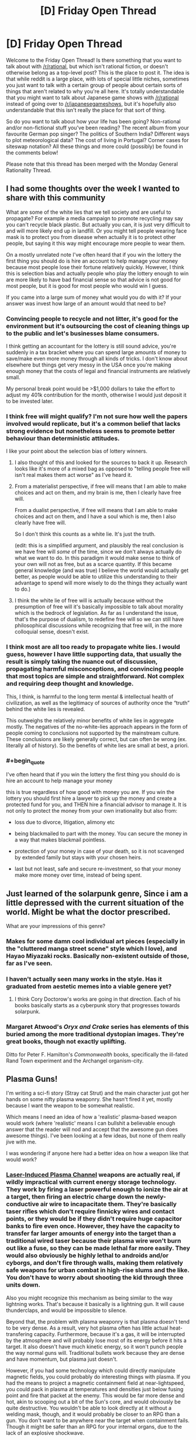 #+TITLE: [D] Friday Open Thread

* [D] Friday Open Thread
:PROPERTIES:
:Author: AutoModerator
:Score: 20
:DateUnix: 1598627129.0
:END:
Welcome to the Friday Open Thread! Is there something that you want to talk about with [[/r/rational]], but which isn't rational fiction, or doesn't otherwise belong as a top-level post? This is the place to post it. The idea is that while reddit is a large place, with lots of special little niches, sometimes you just want to talk with a certain group of people about certain sorts of things that aren't related to why you're all here. It's totally understandable that you might want to talk about Japanese game shows with [[/r/rational]] instead of going over to [[/r/japanesegameshows]], but it's hopefully also understandable that this isn't really the place for that sort of thing.

So do you want to talk about how your life has been going? Non-rational and/or non-fictional stuff you've been reading? The recent album from your favourite German pop singer? The politics of Southern India? Different ways to plot meteorological data? The cost of living in Portugal? Corner cases for siteswap notation? All these things and more could (possibly) be found in the comments below!

Please note that this thread has been merged with the Monday General Rationality Thread.


** I had some thoughts over the week I wanted to share with this community

What are some of the white lies that we tell society and are useful to propagate? For example a media campaign to promote recycling may say you can't recycle black plastic. But actually you can, it is just very difficult to and will more likely end up in landfill. Or you might tell people wearing face mask is to protect you from disease when actually it is to protect other people, but saying it this way might encourage more people to wear them.

On a mostly unrelated note I've often heard that if you win the lottery the first thing you should do is hire an account to help manage your money because most people lose their fortune relatively quickly. However, I think this is selection bias and actually people who play the lottery enough to win are more likely to have bad financial sense so that advice is not good for most people, but it is good for most people who would win I guess.

If you came into a large sum of money what would you do with it? If your answer was invest how large of an amount would that need to be?
:PROPERTIES:
:Author: TheFlameTest2
:Score: 8
:DateUnix: 1598629600.0
:END:

*** Convincing people to recycle and not litter, it's good for the environment but it's outsourcing the cost of cleaning things up to the public and let's businesses blame consumers.

I think getting an accountant for the lottery is still sound advice, you're suddenly in a tax bracket where you can spend large amounts of money to save/make even more money through all kinds of tricks. I don't know about elsewhere but things get very messy in the USA once you're making enough money that the costs of legal and financial instruments are relatively small.

My personal break point would be >$1,000 dollars to take the effort to adjust my 401k contribution for the month, otherwise I would just deposit it to be invested later.
:PROPERTIES:
:Author: RetardedWabbit
:Score: 6
:DateUnix: 1598640449.0
:END:


*** I think free will might qualify? I'm not sure how well the papers involved would replicate, but it's a common belief that lacks strong evidence but nonetheless seems to promote better behaviour than deterministic attitudes.

I like your point about the selection bias of lottery winners.
:PROPERTIES:
:Author: Radioterrill
:Score: 9
:DateUnix: 1598637097.0
:END:

**** I also thought of this and looked for the sources to back it up. Research looks like it's more of a mixed bag as opposed to "telling people free will isn't real makes them act worse" as I've heard it.
:PROPERTIES:
:Author: RetardedWabbit
:Score: 4
:DateUnix: 1598639614.0
:END:


**** From a materialist perspective, if free will means that I am able to make choices and act on them, and my brain is me, then I clearly have free will.

From a dualist perspective, if free will means that I am able to make choices and act on them, and I have a soul which is me, then I also clearly have free will.

So I don't think this counts as a white lie. It's just the truth.

(edit: this is a simplified argument, and plausibly the real conclusion is we have free will /some/ of the time, since we don't always actually do what we want to do. In this paradigm it would make sense to think of your own will not as free, but as a scarce quantity. If this became general knowledge (and was true) I believe the world would actually get better, as people would be able to utilize this understanding to their advantage to spend will more wisely to do the things they actually want to do.)
:PROPERTIES:
:Author: D0TheMath
:Score: 3
:DateUnix: 1598666419.0
:END:


**** I think the white lie of free will is actually because without the presumption of free will it's basically impossible to talk about morality which is the bedrock of legislation. As far as I understand the issue, that's the purpose of dualism, to redefine free will so we can still have philosophical discussions while recognizing that free will, in the more colloquial sense, doesn't exist.
:PROPERTIES:
:Author: babalook
:Score: 2
:DateUnix: 1598647333.0
:END:


*** I think most are all too ready to propagate white lies. I would guess, however I have little supporting data, that usually the result is simply taking the nuance out of discussion, propagating harmful misconceptions, and convincing people that most topics are simple and straightforward. Not complex and requiring deep thought and knowledge.

This, I think, is harmful to the long term mental & intellectual health of civilization, as well as the legitimacy of sources of authority once the “truth” behind the white lies is revealed.

This outweighs the relatively minor benefits of white lies in aggregate mostly. The negatives of the no-white-lies approach appears in the form of people coming to conclusions not supported by the mainstream culture. These conclusions are likely generally correct, but can often be wrong (ex. literally all of history). So the benefits of white lies are small at best, a priori.
:PROPERTIES:
:Author: D0TheMath
:Score: 3
:DateUnix: 1598648510.0
:END:


*** #+begin_quote
  I've often heard that if you win the lottery the first thing you should do is hire an account to help manage your money
#+end_quote

this is true regardless of how good with money you are. If you win the lottery you should first hire a lawyer to pick up the money and create a protected fund for you, and THEN hire a financial advisor to manage it. It is not only to protect the money from your own irrationality but also from:

- loss due to divorce, litigation, alimony etc

- being blackmailed to part with the money. You can secure the money in a way that makes blackmail pointless.

- protection of your money in case of your death, so it is not scavenged by extended family but stays with your chosen heirs.

- last but not least, safe and secure re-investment, so that your money make more money over time, instead of being spent.
:PROPERTIES:
:Author: Freevoulous
:Score: 1
:DateUnix: 1599037713.0
:END:


** Just learned of the solarpunk genre, Since i am a little depressed with the current situation of the world. Might be what the doctor prescribed.

What are your impressions of this genre?
:PROPERTIES:
:Author: jupbarrera
:Score: 6
:DateUnix: 1598657635.0
:END:

*** Makes for some damn cool individual art pieces (especially in the "cluttered manga street scene" style which I love), and Hayao Miyazaki rocks. Basically non-existent outside of those, far as I've seen.
:PROPERTIES:
:Author: Roxolan
:Score: 7
:DateUnix: 1598667327.0
:END:


*** I haven't actually seen many works in the style. Has it graduated from aestetic memes into a viable genere yet?
:PROPERTIES:
:Author: VapeKarlMarx
:Score: 1
:DateUnix: 1598742705.0
:END:

**** I think Cory Doctorow's works are going in that direction. Each of his books basically starts as a cyberpunk story that progresses towards solarpunk.
:PROPERTIES:
:Author: Freevoulous
:Score: 2
:DateUnix: 1599036075.0
:END:


*** Margaret Atwood's /Oryx and Crake/ series has elements of this buried among the more traditional dystopian images. They're great books, though not exactly uplifting.

Ditto for Peter F. Hamilton's /Commonwealth/ books, specifically the ill-fated Rand Town experiment and the Archangel organism-city.
:PROPERTIES:
:Author: LazarusRises
:Score: 1
:DateUnix: 1598994386.0
:END:


** Plasma Guns!

I'm writing a sci-fi story (Stray cat Strut) and the main character just got her hands on some nifty plasma weaponry. She hasn't fired it yet, mostly because I want the weapon to be somewhat realistic.

Which means I need an idea of how a 'realistic' plasma-based weapon would work (where 'realistic' means I can bullshit a believable enough answer that the reader will nod and accept that the awesome gun does awesome things). I've been looking at a few ideas, but none of them really jive with me.

I was wondering if anyone here had a better idea on how a weapon like that would work?
:PROPERTIES:
:Author: RavensDagger
:Score: 5
:DateUnix: 1598770837.0
:END:

*** [[https://en.m.wikipedia.org/wiki/Electrolaser][Laser-Induced Plasma Channel]] weapons are actually real, if wildly impractical with current energy storage technology. They work by firing a laser powerful enough to ionize the air at a target, then firing an electric charge down the newly-conductive air wire to incapacitate them. They're basically taser rifles which don't require finnicky wires and contact points, or they would be if they didn't require huge capacitor banks to fire even once. However, they have the capacity to transfer far larger amounts of energy into the target than a traditional wired taser because their plasma wire won't burn out like a fuse, so they can be made lethal far more easily. They would also obviously be highly lethal to androids and/or cyborgs, and don't fire through walls, making them relatively safe weapons for urban combat in high-rise slums and the like. You don't have to worry about shooting the kid through three units down.

Also you might recognize this mechanism as being similar to the way lightning works. That's because it basically is a lightning gun. It will cause thunderclaps, and would be impossible to silence.

Beyond that, the problem with plasma weaponry is that plasma doesn't tend to be very dense. As a result, very hot plasma often has little actual heat-transfering capacity. Furthermore, because it's a gas, it will be interrupted by the atmosphere and will probably lose most of its energy before it hits a target. It also doesn't have much kinetic energy, so it won't punch people the way normal guns will. Traditional bullets work because they are dense and have momentum, but plasma just doesn't.

However, if you had some technology which could directly manipulate magnetic fields, you could probably do interesting things with plasma. If you had the means to project a magnetic containment field at near-lightspeed, you could pack in plasma at temperatures and densities just below fusing point and fire that packet at the enemy. This would be far more dense and hot, akin to scooping out a bit of the Sun's core, and would obviously be quite destructive. You wouldn't be able to look directly at it without a welding mask, though, and it would probably be closer to an RPG than a gun. You don't want to be anywhere near the target when containment fails. Though it might be safer than an RPG for your internal organs, due to the lack of an explosive shockwave.

The problem with this interpretation is that it's Clarketech which any civilization smart enough to develop could use for things far better than handheld weapons. There's nothing I can think of between the realistic, but energy-chugging stun gun and the unrealistic mini-sun-chucker, though.
:PROPERTIES:
:Author: Frommerman
:Score: 10
:DateUnix: 1598774951.0
:END:

**** I did some further reading after posting the question and came across one (theoretical) design that seems kind of neat.

Essentially, you have a chamber that's filled with a gas and that's given a nice jolt to turn it into plasma. Using some coils you push this ball of plasma down a barrel where it runs into a piece of metallic 'cloth.'

So the cloth wraps around the plasma (like dropping a rock through a tarp) and fires away like a more or less normal projectile, only its a ball of superheated not-gas.

It's... probably less effective than just shooting a bullet.
:PROPERTIES:
:Author: RavensDagger
:Score: 2
:DateUnix: 1598775820.0
:END:

***** Having thought about it a bit more, LIPC is probably your best bet. For one, as long as your civilization has a sufficiently robust lasing medium, a LIPC has all the advantages of a laser rifle while also having a practical stun setting. Just keep the laser on longer and don't dump electricity down the muzzle to use it as a highly lethal cutting laser. Furthermore, the only thing your civilization needs to make them which we don't have is mass-producible ultracapacitors, which should be doable with mass-producible graphene. You would still need to worry about heat dispersal in such a weapon, but I would expect such a civilization to view cryogenic cooling of superconducting electronics as relatively normal anyway.

You'd wind up with a recoilless rifle which can switch instantly between lethal and nonlethal operation, with "clips" you can recharge by plugging into the wall. It would probably have tons of awesome-looking heat sink fins protruding off the barrel and lasing medium cartridge, just in case the active cooling system failed, which might also make this thing into an effective mace-like melee weapon if the fins were sharp and strong enough. If these things are common enough, the heat sink might be shaped more as a shield for deflecting shots from other people firing them at you. Or perhaps the fins themselves are mirrored and arraged to diffuse incoming laser fire.

Basically, you actually can justify some seemingly stupid sci-fi weapon tropes with this technology. Go wild.
:PROPERTIES:
:Author: Frommerman
:Score: 6
:DateUnix: 1598778022.0
:END:


** So Bobiverse. It's not rational.

It has elements of rationality, sure. But the main character himself is not rational.

I made it through the first book, but I couldn't go further since the author started talking about uninteresting stuff, and ignoring obvious solutions.

Spoilers from the first book..

#+begin_quote
  Enemy AIs, one of the first things he should've done once he realized FAITH still had codes to control him, was wonder if the other factions had codes for their own AIs. This should've been a major consideration, considering the Brazilians tried to wipe humanity out.

  Destroying his drones just to get a single kill in. Like. What? That's a very short term solution at best, and assuming railguns wouldn't work. And he hates explosives. What about something as simple as a crossbow. Instead he's exploding his work all over the place.

  Self modification, this might be something Bob hates. But he's already gone through his code before. But it's never brought up again. The closest he's gotten to self modification is that Australian AI, but that was handwaved away.

  Evacuating Earth. Oh no, he can only evac 15k people at a time! So many people are going to die :( We have stasis pods, which were not shown to have any downsides. If only there was a way to sardine pack humans away. Ah well, guess you lot are dying.

  Terrorist Attacks. So the world's network has been brought down right? So signals should stand out. Which means logically, they're focused on a certain part of the world. Which means he should focus attention there. Going from that, the basis of attacks and how they're spread out, drones can be deployed to track movement patterns and narrow down the search field with cameras. It doesn't have to be identifying information either, just a few pixels showing someone moving around can be worlds of info.

  Survivors talking to each other, so if I recall correctly they mention 50 or so groups. And 15 million survivors. That's kind of a weird number, especially when they're talking about the food production being an issue and 25 cows dead from terrorist attacks as crucial.

  Bob the Introvert. Yet he loves chatting for ages to people that he's closely related to. Ok. But those people love talking to him? And remember, they're raised in a society where replicants are slaves. The minister would never approve of Bob being accepted as human, he wouldn't encourage this large scale of behavior. And even, why is he leaving the minister alive when he'll clearly regret it in the future? It's like I raise a lion, but never attempt to teach the lion not to prey on humans.

  The high ratio of worlds at similar stages of development. Yes, I'm including humans and the giant ocean world in that. The only way it makes sense, is if they were seeded.

  Hippogriffs, just use IR.. You should've been capable of that already.

  Describing alien lifeforms, I haven't seen actual descriptions of alien life yet. Just modifications of stuff on Earth. The first aliens he contacted? Described as a cross between bat and pig. The animal they like to feed off? Described as a pig but shaped as a bear.

  They talk about backing themselves up, but I seriously have to wonder. Why the hell are they backing themselves up? I can understand backing themselves up outside of their hardware, but when they are the software themselves... On Earth they would've been backed up to roll back mistakes. But here, if their mainframe is shotup they're instantly considered a loss. Because they backup to the same place as their OS.

  Space is vast. So very vast. But there's people that want to kill them :( If only they could live in outerspace, if only they had a way to generate power without involving the sun. If only they had a way to move giant planets to a location in the middle of space. Apparently this isn't viable.

  VR fasination with creating only what he's familiar with. New flavors? New sights? Weird scenes? No no. Lets just remake other peoples ideas and remake stuff we know. And lets theme everything on being in a tiny room with different scenes. Because floating in outerspace is impossible, a swimming pool is impossible, etc.
#+end_quote

This is a story, but the author doesn't consider rationality very much. The main character also describes himself as rational, but doesn't follow the rational path.

That said, "Post Human" on Royal Road is a better book.
:PROPERTIES:
:Author: WhiteSpock
:Score: 2
:DateUnix: 1598828371.0
:END:


** Does the neurolink look like jt is gonna turn out to be anything? From what I could gather still looks like it is before thr proof of concept stsge but people are saying all kinds of diffrent things
:PROPERTIES:
:Author: VapeKarlMarx
:Score: 3
:DateUnix: 1598670154.0
:END:

*** It will probably be something, but as to what ... that's hard to say, and depends upon a lot of different factors. A lot of what people are talking about it doing is just total, complete bunk that we don't even have the frameworks to talk about doing, let alone the technology to do them /at all/, let alone safely.

But in a few years (largely depending on regulatory agencies, though there are a lot of unknowns) it will start to be put into people who really, badly want/need it, namely those with some specific impairments or disabilities. Because it doesn't go very deep into the brain, the applications will be fairly limited.

After that, when people are having one put in on an elective basis ... it's hard to say at this point. Because it can read and write, it's possible that they'll develop the software and understanding necessary to do a proper brain-computer interface of some kind. My guess is that this won't be particularly good, but it depends on how well they're able to distinguish neuron spikes, and how that translates to specific thoughts or other brain activity. /In theory/, thinking some specific mnemonic hard enough produces some pattern of spiking that Neuralink can recognize, and once you have that, you can hook it up to various apps running on Neuralink itself, or in your phone.

More speculatively, the ability to "write", which is to say, electrically stimulate part of the brain, might have a number of uses, but it's fairly indiscriminate from what they've shown, and the actual effects are a person's brain are questionable. There are some existing therapies that use similarish techniques (two I know of are for depression and Parkinson's), but those are both much deeper than Neuralink is planned to go, at least for the moment.

Overall, I don't think that it's nothing, but this is the ground floor that they're starting from. My guess is that progress will be quite slow. Anyone talking about more mature uses, like copying memories, inserting new memories, mimicing or spoofing senses, altering mood ... you should assume is talking science fiction, rather than science fact.

(This is based on what I know of the state of the art, and what I saw at their presentation, but I was watching with my son, who was very interested in talking about pigs, so I apologize if I missed something key to their approach or what they currently have working.)
:PROPERTIES:
:Author: alexanderwales
:Score: 5
:DateUnix: 1598766742.0
:END:


*** It'll become a very effective control surface due to its inherently low latency so I think it'll get a lot of use in the military and to extend human capabilities in scenarios that require close human/robot interaction. I can also see it becoming a very powerful gaming peripheral; we're not going to see Sword Art Online, but in conjunction with other tech we'll be able to replicate a number of physical sensations fairly accurately.

In the long term, the money will be in the infrastructure to scan human brainwaves even in a limited capacity, en-masse, which will be useful for all sorts of things (including advertising and empowering the surveillance state

I think I'll end up getting one sometime into the late 2030s or early 40s after the technology'd had time to mature and be commercialized.
:PROPERTIES:
:Author: GaBeRockKing
:Score: 1
:DateUnix: 1598928674.0
:END:

**** Okay, that was my take away as well. Huge promise but nothing workable yet.
:PROPERTIES:
:Author: VapeKarlMarx
:Score: 1
:DateUnix: 1598973379.0
:END:
